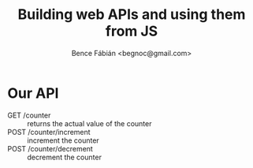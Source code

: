 #+OPTIONS: toc:nil num:nil ^:nil
#+TITLE: Building web APIs and using them from JS
#+AUTHOR: Bence Fábián <begnoc@gmail.com>


* Our API

  - GET /counter :: returns the actual value of the counter
  - POST /counter/increment :: increment the counter
  - POST /counter/decrement :: decrement the counter
